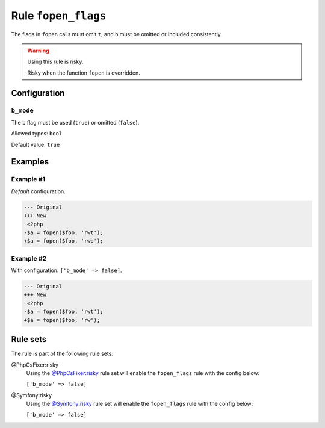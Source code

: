 ====================
Rule ``fopen_flags``
====================

The flags in ``fopen`` calls must omit ``t``, and ``b`` must be omitted or
included consistently.

.. warning:: Using this rule is risky.

   Risky when the function ``fopen`` is overridden.

Configuration
-------------

``b_mode``
~~~~~~~~~~

The ``b`` flag must be used (``true``) or omitted (``false``).

Allowed types: ``bool``

Default value: ``true``

Examples
--------

Example #1
~~~~~~~~~~

*Default* configuration.

.. code-block:: diff

   --- Original
   +++ New
    <?php
   -$a = fopen($foo, 'rwt');
   +$a = fopen($foo, 'rwb');

Example #2
~~~~~~~~~~

With configuration: ``['b_mode' => false]``.

.. code-block:: diff

   --- Original
   +++ New
    <?php
   -$a = fopen($foo, 'rwt');
   +$a = fopen($foo, 'rw');

Rule sets
---------

The rule is part of the following rule sets:

@PhpCsFixer:risky
  Using the `@PhpCsFixer:risky <./../../ruleSets/PhpCsFixerRisky.rst>`_ rule set will enable the ``fopen_flags`` rule with the config below:

  ``['b_mode' => false]``

@Symfony:risky
  Using the `@Symfony:risky <./../../ruleSets/SymfonyRisky.rst>`_ rule set will enable the ``fopen_flags`` rule with the config below:

  ``['b_mode' => false]``

